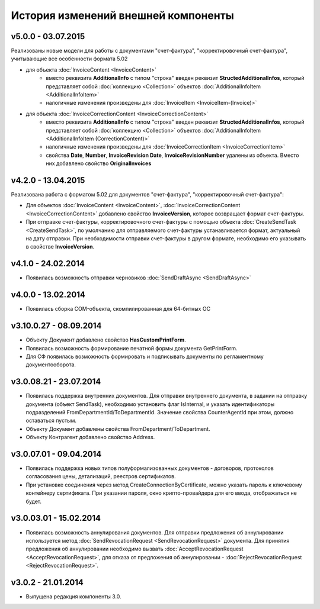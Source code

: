 ﻿История изменений внешней компоненты
====================================

v5.0.0 - 03.07.2015
-----------------------

Реализованы новые модели для работы с документами "счет-фактура", "корректировочный счет-фактура", учитывающие все особенности формата 5.02

- для объекта  :doc:`InvoiceContent <InvoiceContent>`
   - вместо реквизита **AdditionalInfo** с типом "строка" введен реквизит **StructedAdditionalInfos**, который представляет собой :doc:`коллекцию <Collection>` объектов :doc:`AdditionalInfoItem <AdditionalInfoItem>`
   - налогичные изменения произведены для :doc:`InvoiceItem <InvoiceItem-(Invoice)>`

- для объекта  :doc:`InvoiceCorrectionContent <InvoiceCorrectionContent>`
   - вместо реквизита **AdditionalInfo** с типом "строка" введен реквизит **StructedAdditionalInfos**, который представляет собой :doc:`коллекцию <Collection>` объектов :doc:`AdditionalInfoItem <AdditionalInfoItem (CorrectionContent)>`
   - налогичные изменения произведены для :doc:`InvoiceCorrectionItem <InvoiceCorrectionItem>`
   - свойства  **Date**, **Number**, **InvoiceRevision Date**, **InvoiceRevisionNumber** удалены из объекта. Вместо них добавлено свойство **OriginalInvoices**
 


v4.2.0 - 13.04.2015
-------------------

Реализована работа с форматом 5.02 для документов "счет-фактура", "корректировочный счет-фактура":

- Для объектов :doc:`InvoiceContent <InvoiceContent>`, :doc:`InvoiceCorrectionContent <InvoiceCorrectionContent>` добавлено свойство **InvoiceVersion**, которое возвращает формат счет-фактуры.

- При отправке счет-фактуры, корректировочного счет-фактуры с помощью объекта :doc:`CreateSendTask <CreateSendTask>`, по умолчанию для отправляемого счет-фактуры устанавливается формат, актуальный на дату отправки. При необходимости отправки счет-фактуры в другом формате, необходимо его указывать в свойстве **InvoiceVersion**.


v4.1.0 - 24.02.2014
-------------------

-  Появилась возможность отправки черновиков :doc:`SendDraftAsync <SendDraftAsync>`

v4.0.0 - 13.02.2014
-------------------

-  Появилась сборка COM-объекта, скомпилированная для 64-битных ОС

v3.10.0.27 - 08.09.2014
-----------------------

- Объекту Документ добавлено свойство **HasCustomPrintForm**.

- Появилась возможность формирование печатной формы документа GetPrintForm.

- Для СФ появилась возможность формировать и подписывать документы по регламентному документооборота.

v3.0.08.21 - 23.07.2014
-----------------------

- Появилась поддержка внутренних документов. Для отправки внутреннего документа, в задании на отправку документа (объект SendTask), необходимо установить флаг IsInternal, и указать идентификаторы подразделений FromDepartmentId/ToDepartmentId. Значение свойства CounterAgentId при этом, должно оставаться пустым.

- Объекту Документ добавлены свойства FromDepartment/ToDepartment.

- Объекту Контрагент добавлено свойство Address.

v3.0.07.01 - 09.04.2014
-----------------------

- Появилась поддержка новых типов полуформализованных документов - договоров, протоколов согласования цены, детализаций, реестров сертификатов.

- При установке соединения через метод CreateConnectionByCertificate, можно указать пароль к ключевому контейнеру сертификата. При указании пароля, окно крипто-провайдера для его ввода, отображаться не будет.﻿

v3.0.03.01 - 15.02.2014
-----------------------

-  Появилась возможность аннулирования документов. Для отправки предложения об аннулировании используется метод :doc:`SendRevocationRequest <SendRevocationRequest>` документа. Для принятия предложения об аннулировании необходимо вызвать :doc:`AcceptRevocationRequest <AcceptRevocationRequest>`, для отказа от предложения об аннулировании -  :doc:`RejectRevocationRequest <RejectRevocationRequest>`.

v3.0.2 - 21.01.2014
-------------------

-  Выпущена редакция компоненты 3.0.
